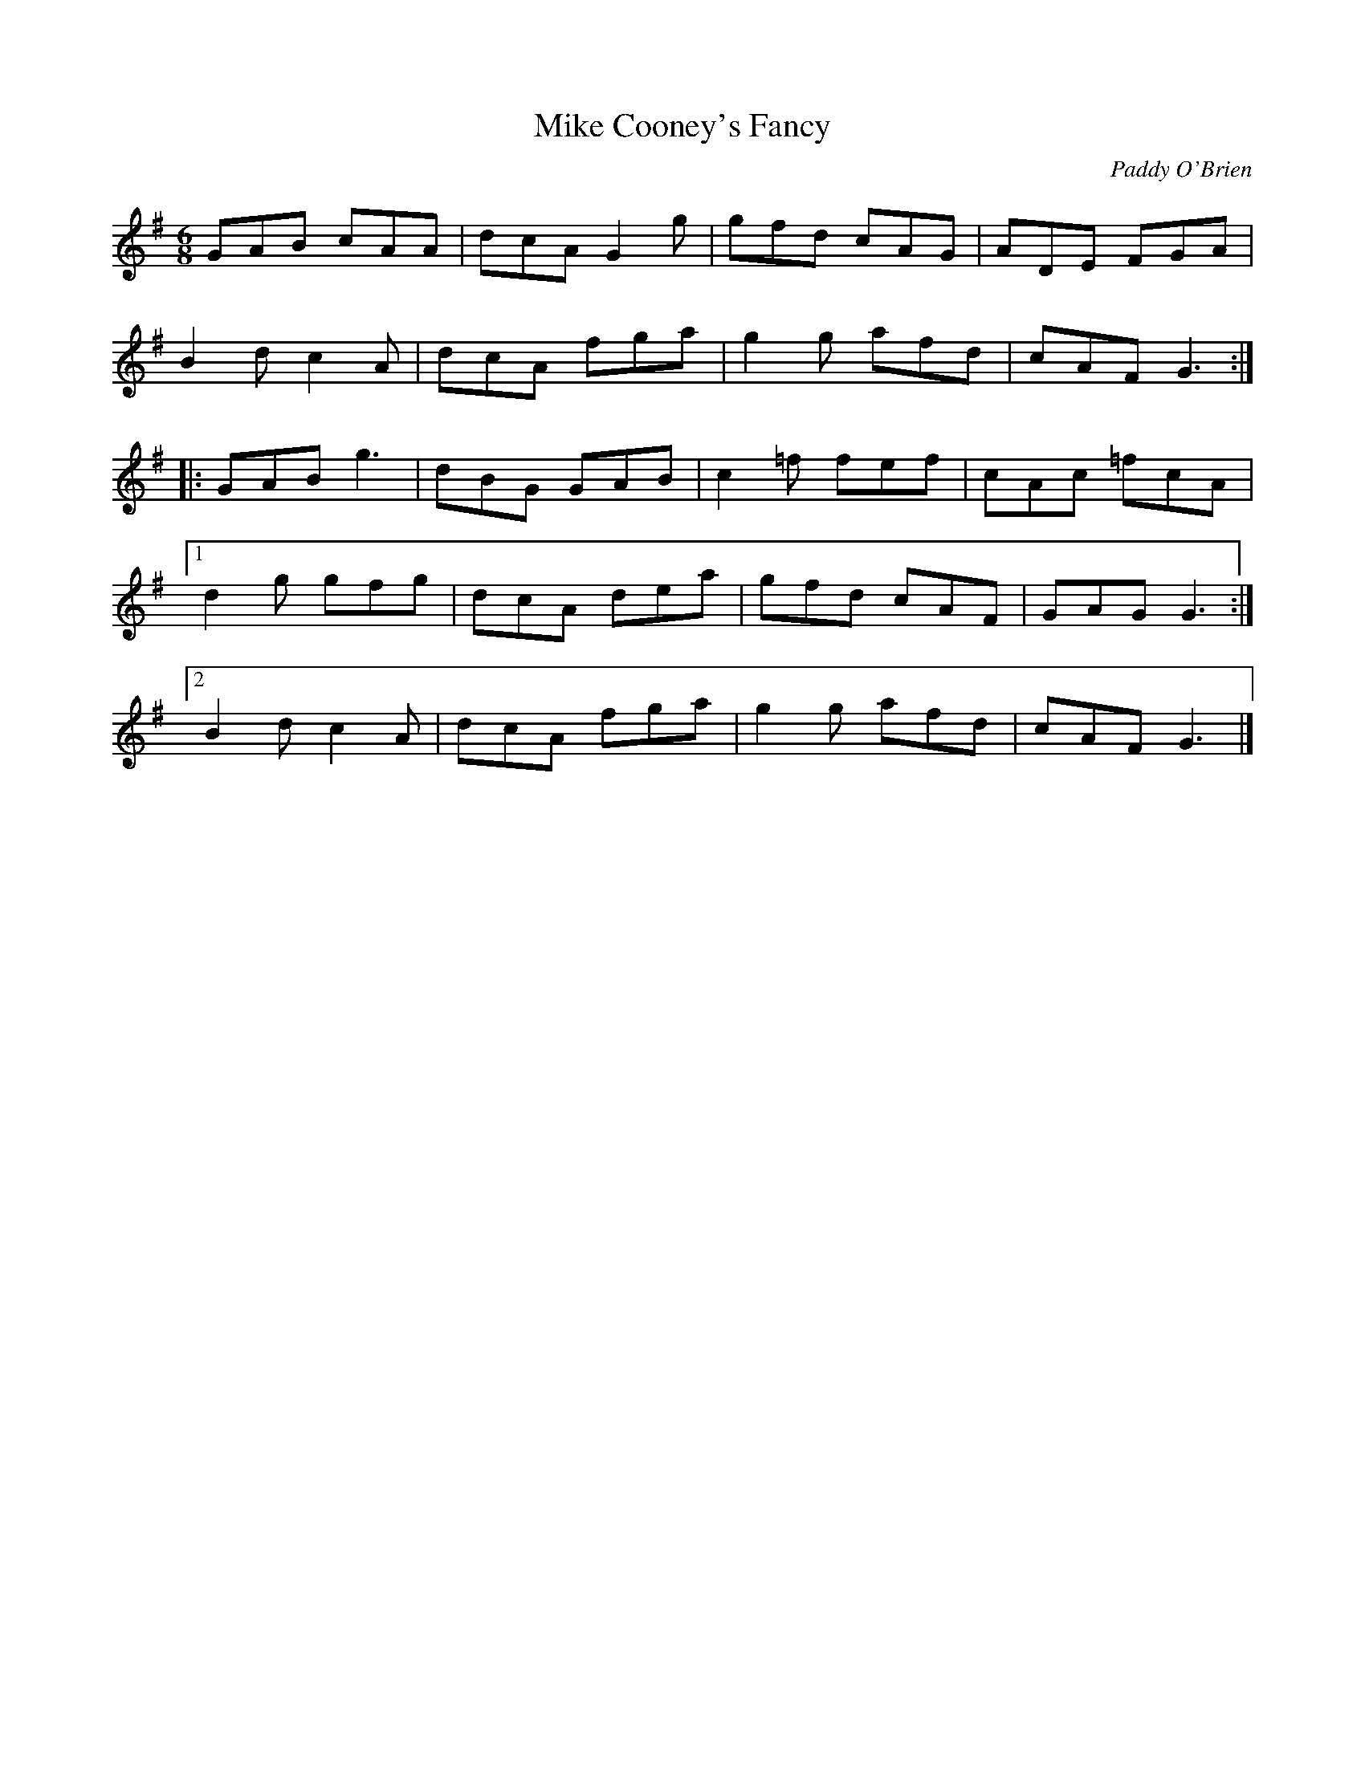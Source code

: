 X:129
T:Mike Cooney's Fancy
Z:robin.beech@mcgill.ca
C:Paddy O'Brien
S:Christina Smith, Victoria Bar, Glasgow
R:jig
M:6/8
L:1/8
K:G
GAB cAA | dcA G2g | gfd cAG | ADE FGA |
B2d c2A | dcA fga | g2g afd | cAF G3 ::
GAB g3 | dBG GAB | c2=f fef | cAc =fcA |1
d2g gfg | dcA dea | gfd cAF | GAG G3 :|2
B2d c2A | dcA fga | g2g afd | cAF G3 |]
